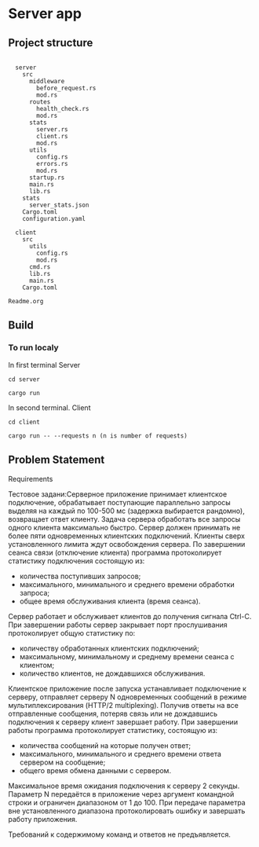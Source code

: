 * Server\Client app
** Project structure
#+begin_src

  server
    src
      middleware
        before_request.rs
        mod.rs
      routes
        health_check.rs
        mod.rs
      stats
        server.rs
        client.rs
        mod.rs
      utils
        config.rs
        errors.rs
        mod.rs
      startup.rs
      main.rs
      lib.rs
    stats
      server_stats.json
    Cargo.toml
    configuration.yaml

  client
    src
      utils
        config.rs
        mod.rs
      cmd.rs
      lib.rs
      main.rs
    Cargo.toml

Readme.org
#+end_src


** Build
*** To run localy
In first terminal
Server
#+begin_src
cd server

cargo run
#+end_src
In second terminal.
Client
#+begin_src
cd client

cargo run -- --requests n (n is number of requests)
#+end_src

** Problem Statement

**** Requirements
Тестовое задани:Серверное приложение принимает клиентское подключение, обрабатывает поступающие параллельно запросы выделяя на каждый по 100-500 мс (задержка выбирается рандомно), возвращает ответ клиенту. Задача сервера обработать все запросы одного клиента максимально быстро. Сервер должен принимать не более пяти одновременных клиентских подключений. Клиенты сверх установленного лимита ждут освобождения сервера.
По завершении сеанса связи (отключение клиента) программа протоколирует статистику подключения состоящую из:
- количества поступивших запросов;
- максимального, минимального и среднего времени обработки запроса;
- общее время обслуживания клиента (время сеанса).
Сервер работает и обслуживает клиентов до получения сигнала Ctrl-C.
При завершении работы сервер закрывает порт прослушивания протоколирует общую статистику по:
- количеству обработанных клиентских подключений;
- максимальному, минимальному и среднему времени сеанса с клиентом;
- количество клиентов, не дождавшихся обслуживания.

Клиентское приложение после запуска устанавливает подключение к серверу, отправляет серверу N одновременных сообщений в режиме мультиплексирования (HTTP/2 multiplexing). Получив ответы на все отправленные сообщения, потеряв связь или не дождавшись подключения к серверу клиент завершает работу.
При завершении работы программа протоколирует статистику, состоящую из:
- количества сообщений на которые получен ответ;
- максимального, минимального и среднего времени ответа сервером на сообщение;
- общего время обмена данными с сервером.
Максимальное время ожидания подключения к серверу 2 секунды.
Параметр N передаётся в приложение через аргумент командной строки и ограничен диапазоном от 1 до 100. При передаче параметра вне установленного диапазона протоколировать ошибку и завершать работу приложения.

Требований к содержимому команд и ответов не предъявляется.
